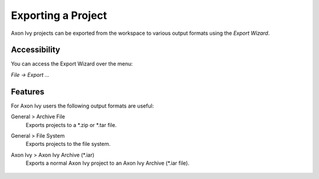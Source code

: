 
.. _designer-export-project:

Exporting a Project
--------------------

Axon Ivy projects can be exported from the workspace to various output
formats using the *Export Wizard*.

Accessibility
~~~~~~~~~~~~~

You can access the Export Wizard over the menu:

*File -> Export ...*

Features
~~~~~~~~

For Axon Ivy users the following output formats are useful:

General > Archive File
   Exports projects to a \*.zip or \*.tar file.

General > File System
   Exports projects to the file system.

Axon Ivy > Axon Ivy Archive (\*.iar)
   Exports a normal Axon Ivy project to an Axon Ivy Archive (\*.iar file).
   
   .. figure:: /_images/ivy-project/project-export-wizard.png
